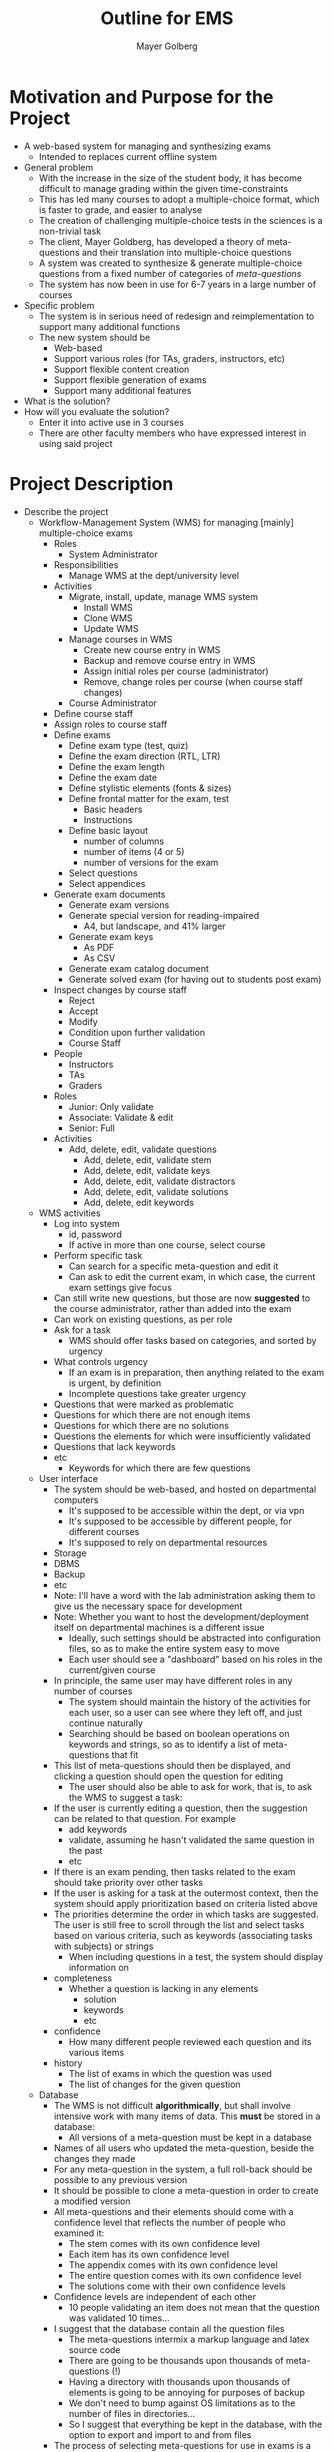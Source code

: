 #+title: Outline for EMS
#+author: Mayer Golberg
#+options: creator:nil, toc:1

* Motivation and Purpose for the Project
- A web-based system for managing and synthesizing exams
  - Intended to replaces current offline system
- General problem
  - With the increase in the size of the student body, it has become difficult to manage grading within the given time-constraints
  - This has led many courses to adopt a multiple-choice format, which is faster to grade, and easier to analyse
  - The creation of challenging multiple-choice tests in the sciences is a non-trivial task
  - The client, Mayer Goldberg, has developed a theory of meta-questions and their translation into multiple-choice questions
  - A system was created to synthesize & generate multiple-choice questions from a fixed number of categories of /meta-questions/
  - The system has now been in use for 6-7 years in a large number of courses
- Specific problem
  - The system is in serious need of redesign and reimplementation to support many additional functions
  - The new system should be
    - Web-based
    - Support various roles (for TAs, graders, instructors, etc)
    - Support flexible content creation
    - Support flexible generation of exams
    - Support many additional features
- What is the solution?
- How will you evaluate the solution?
  - Enter it into active use in 3 courses
  - There are other faculty members who have expressed interest in using said project 

* Project Description
- Describe the project
  - Workflow-Management System (WMS) for managing [mainly] multiple-choice exams
    - Roles
      - System Administrator
	- Responsibilities
	  - Manage WMS at the dept/university level
	- Activities
	  - Migrate, install, update, manage WMS system
	    - Install WMS
	    - Clone WMS
	    - Update WMS
	  - Manage courses in WMS
	    - Create new course entry in WMS
	    - Backup and remove course entry in WMS
	    - Assign initial roles per course (administrator)
	    - Remove, change roles per course (when course staff changes)
      - Course Administrator
	- Define course staff
	- Assign roles to course staff
	- Define exams
	  - Define exam type (test, quiz)
	  - Define the exam direction (RTL, LTR)
	  - Define the exam length
	  - Define the exam date
	  - Define stylistic elements (fonts & sizes)
	  - Define frontal matter for the exam, test
	    - Basic headers
	    - Instructions
	  - Define basic layout
	    - number of columns
	    - number of items (4 or 5)
	    - number of versions for the exam
	  - Select questions
	  - Select appendices
	- Generate exam documents
	  - Generate exam versions
	  - Generate special version for reading-impaired
	    - A4, but landscape, and 41% larger
	  - Generate exam keys
	    - As PDF
	    - As CSV
	  - Generate exam catalog document
	  - Generate solved exam (for having out to students post exam)
	- Inspect changes by course staff
	  - Reject
	  - Accept
	  - Modify
	  - Condition upon further validation
      - Course Staff
	- People
	  - Instructors
	  - TAs
	  - Graders
	- Roles
	  - Junior: Only validate
	  - Associate: Validate & edit
	  - Senior: Full
	- Activities
	  - Add, delete, edit, validate questions
	    - Add, delete, edit, validate stem
	    - Add, delete, edit, validate keys
	    - Add, delete, edit, validate distractors
	    - Add, delete, edit, validate solutions
	    - Add, delete, edit keywords
  - WMS activities
    - Log into system
      - id, password
      - If active in more than one course, select course
    - Perform specific task
      - Can search for a specific meta-question and edit it
      - Can ask to edit the current exam, in which case, the current exam settings give focus
	- Can still write new questions, but those are now *suggested* to the course administrator, rather than added into the exam
	- Can work on existing questions, as per role
    - Ask for a task
      - WMS should offer tasks based on categories, and sorted by urgency
    - What controls urgency
      - If an exam is in preparation, then anything related to the exam is urgent, by definition
      - Incomplete questions take greater urgency
	- Questions that were marked as problematic
	- Questions for which there are not enough items
	- Questions for which there are no solutions
	- Questions the elements for which were insufficiently validated
	- Questions that lack keywords
	- etc
      - Keywords for which there are few questions
  - User interface
    - The system should be web-based, and hosted on departmental computers
      - It's supposed to be accessible within the dept, or via vpn
      - It's supposed to be accessible by different people, for different courses
      - It's supposed to rely on departmental resources
	- Storage
	- DBMS
	- Backup
	- etc
	- Note: I'll have a word with the lab administration asking them to give us the necessary space for development
	- Note: Whether you want to host the development/deployment itself on departmental machines is a different issue
	  - Ideally, such settings should be abstracted into configuration files, so as to make the entire system easy to move
      - Each user should see a "dashboard" based on his roles in the current/given course
	- In principle, the same user may have different roles in any number of courses
      - The system should maintain the history of the activities for each user, so a user can see where they left off, and just continue naturally
      - Searching should be based on boolean operations on keywords and strings, so as to identify a list of meta-questions that fit
	- This list of meta-questions should then be displayed, and clicking a question should open the question for editing
      - The user should also be able to ask for work, that is, to ask the WMS to suggest a task:
	- If the user is currently editing a question, then the suggestion can be related to that question. For example
	  - add keywords
	  - validate, assuming he hasn't validated the same question in the past
	  - etc
	- If there is an exam pending, then tasks related to the exam should take priority over other tasks
	- If the user is asking for a task at the outermost context, then the system should apply prioritization based on criteria listed above
	- The priorities determine the order in which tasks are suggested. The user is still free to scroll through the list and select tasks based on various criteria, such as keywords (associating tasks with subjects) or strings
      - When including questions in a test, the system should display information on
	- completeness
	  - Whether a question is lacking in any elements
	    - solution
	    - keywords
	    - etc
	- confidence
	  - How many different people reviewed each question and its various items
	- history
	  - The list of exams in which the question was used
	  - The list of changes for the given question
  - Database
    - The WMS is not difficult *algorithmically*, but shall involve intensive work with many items of data. This *must* be stored in a database:
      - All versions of a meta-question must be kept in a database
	- Names of all users who updated the meta-question, beside the changes they made
	- For any meta-question in the system, a full roll-back should be possible to any previous version
	- It should be possible to clone a meta-question in order to create a modified version
	- All meta-questions and their elements should come with a confidence level that reflects the number of people who examined it:
	  - The stem comes with its own confidence level
	  - Each item has its own confidence level
	  - The appendix comes with its own confidence level
	  - The entire question comes with its own confidence level
	  - The solutions come with their own confidence levels
	- Confidence levels are independent of each other
	  - 10 people validating an item does not mean that the question was validated 10 times...
	- I suggest that the database contain all the question files
	  - The meta-questions intermix a markup language and latex source code
	  - There are going to be thousands upon thousands of meta-questions (!)
	  - Having a directory with thousands upon thousands of elements is going to be annoying for purposes of backup
	  - We don't need to bump against OS limitations as to the number of files in directories...
	  - So I suggest that everything be kept in the database, with the option to export and import to and from files
    - The process of selecting meta-questions for use in exams is a delicate one, that requires consideration, among other things, of how often and when was the question used. So this information needs to be kept
      - The decision to recycle a meta-question should be a conscious and informed decision
    - Some material is reused in several questions
      - ASCII table
      - List of assembly instructions
      - List of Scheme commands
      - etc
    - Such material is not a question, but rather an appendix, that can be attached to exams
    - Such material can either be kept in the database too, or in files. The point is that users should be able to tag such material with keywords, and search them based on ordinary search strategies (boolean combinations of keywords and strings)
  - Output
    - The point of the WMS is ultimately the production of various kinds of documents
    - Types of documents
      - Final exams and Quizzes (different header and time, but otherwise similar)
	- This includes, special "enlarged" documents that are printed in landscape mode, that are meant as backup for the visually impaired
	- The examination unit is notoriously forgetful when it comes to supporting students who are entitled to enlarged exams. I would like to support these students by generating the equivalent of an A3 exam on twice as many A4 sheets, printed in landscape mode
	  - This requires no special paper or printer
	  - This does require a slightly different template for the latex file
	  - I shall handle this issue
	  - Most exams do not require this
      - Practice problems, with or without solutions
      - Catalog files
	- A catalog is a document used to debug a question or an exam
	  - This is an internal document that is intended for the course staff
	- For exams, the catalog looks like an exam, but with the correct answer (key) marked clearly
	- Unlike exams, catalogs should display all the keys and all the distractors (not just 1 + 4)
	- When debugging a question, the catalog just displays the question, any relevant appendices, all keys and distractors marked clearly.
      - Keys
	- Keys come in two forms
	  - A single PDF file with the keys to each version of an exam
	  - A CSV file with the keys per version of the exam, to be imported into the grading spreadsheet
      - The list of permutations per question per version of the exam
	- For each question on each version of the exam, an integer n in [0.. 120) or in [0..24) that denotes the permutation of the 5 or 4 items on that question
	- An exam with 50 questions, should contain 50 such numbers
	- These numbers are necessary to relate all version of the exam, so that the effectiveness of the distractors can be computed across all versions of the exam
